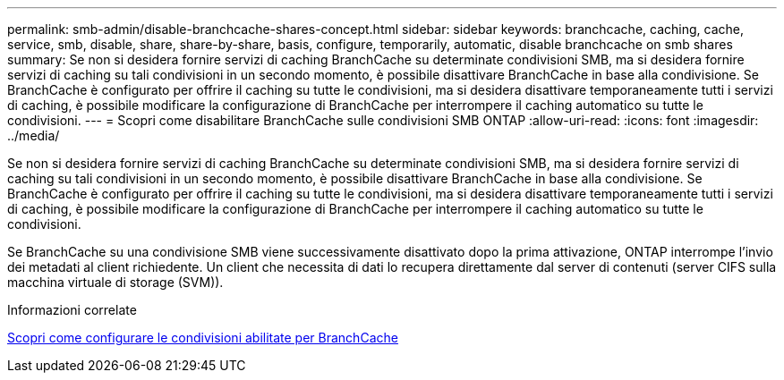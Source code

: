 ---
permalink: smb-admin/disable-branchcache-shares-concept.html 
sidebar: sidebar 
keywords: branchcache, caching, cache, service, smb, disable, share, share-by-share, basis, configure, temporarily, automatic, disable branchcache on smb shares 
summary: Se non si desidera fornire servizi di caching BranchCache su determinate condivisioni SMB, ma si desidera fornire servizi di caching su tali condivisioni in un secondo momento, è possibile disattivare BranchCache in base alla condivisione. Se BranchCache è configurato per offrire il caching su tutte le condivisioni, ma si desidera disattivare temporaneamente tutti i servizi di caching, è possibile modificare la configurazione di BranchCache per interrompere il caching automatico su tutte le condivisioni. 
---
= Scopri come disabilitare BranchCache sulle condivisioni SMB ONTAP
:allow-uri-read: 
:icons: font
:imagesdir: ../media/


[role="lead"]
Se non si desidera fornire servizi di caching BranchCache su determinate condivisioni SMB, ma si desidera fornire servizi di caching su tali condivisioni in un secondo momento, è possibile disattivare BranchCache in base alla condivisione. Se BranchCache è configurato per offrire il caching su tutte le condivisioni, ma si desidera disattivare temporaneamente tutti i servizi di caching, è possibile modificare la configurazione di BranchCache per interrompere il caching automatico su tutte le condivisioni.

Se BranchCache su una condivisione SMB viene successivamente disattivato dopo la prima attivazione, ONTAP interrompe l'invio dei metadati al client richiedente. Un client che necessita di dati lo recupera direttamente dal server di contenuti (server CIFS sulla macchina virtuale di storage (SVM)).

.Informazioni correlate
xref:configure-branchcache-enabled-shares-concept.adoc[Scopri come configurare le condivisioni abilitate per BranchCache]
